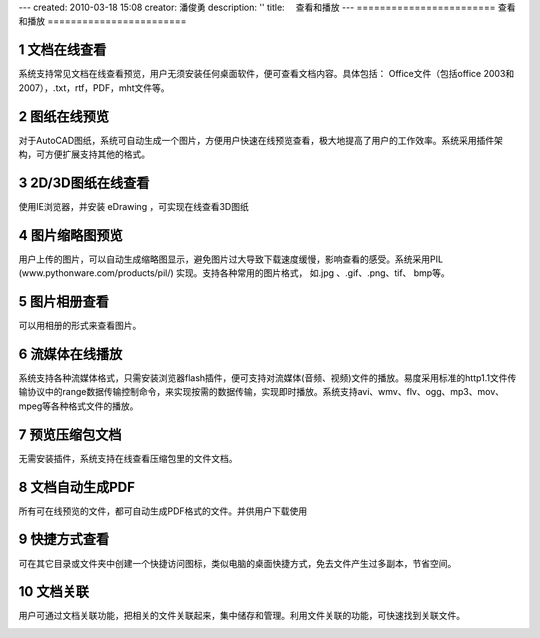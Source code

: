 ---
created: 2010-03-18 15:08
creator: 潘俊勇
description: ''
title: 　查看和播放
---
﻿========================
查看和播放
========================

.. sectnum::

文档在线查看
====================================
系统支持常见文档在线查看预览，用户无须安装任何桌面软件，便可查看文档内容。具体包括： Office文件（包括office 2003和2007），.txt，rtf，PDF，mht文件等。

.. image:: pic/view-img001.png
   :alt: 在线查看文档
   :width: 600px

图纸在线预览
====================================
对于AutoCAD图纸，系统可自动生成一个图片，方便用户快速在线预览查看，极大地提高了用户的工作效率。系统采用插件架构，可方便扩展支持其他的格式。

.. image:: pic/view-img002.png
   :alt: 在线预览AutoCAD图纸
   :width: 437px

2D/3D图纸在线查看
====================================
使用IE浏览器，并安装 eDrawing ，可实现在线查看3D图纸

.. image:: pic/view-img003.png
   :alt: 在线查看2D/3D图纸
   :width: 555px

图片缩略图预览
====================================
用户上传的图片，可以自动生成缩略图显示，避免图片过大导致下载速度缓慢，影响查看的感受。系统采用PIL (www.pythonware.com/products/pil/) 实现。支持各种常用的图片格式， 如.jpg 、.gif、.png、tif、 bmp等。

.. image:: pic/view-img010.png
   :alt: 预览图片缩略图
   :width: 500px

图片相册查看
===================================
可以用相册的形式来查看图片。

.. image:: pic/view-img006.png
   :alt: 图片相册
   :width: 400px

流媒体在线播放
====================================
系统支持各种流媒体格式，只需安装浏览器flash插件，便可支持对流媒体(音频、视频)文件的播放。易度采用标准的http1.1文件传输协议中的range数据传输控制命令，来实现按需的数据传输，实现即时播放。系统支持avi、wmv、flv、ogg、mp3、mov、mpeg等各种格式文件的播放。

.. image:: pic/view-img004.png
   :alt: 在线播放视频
   :width: 325px

.. image:: pic/view-img005.png
   :alt: 在线播放音乐
   :width: 385px

预览压缩包文档
====================================
无需安装插件，系统支持在线查看压缩包里的文件文档。

.. image:: pic/view-img007.png
   :alt: 预览压缩包
   :width: 433px

文档自动生成PDF
====================================
所有可在线预览的文件，都可自动生成PDF格式的文件。并供用户下载使用

.. image:: pic/view-img011.png
   :alt: 生成PDF，下载PDF
   :width: 500px

快捷方式查看
==================================
可在其它目录或文件夹中创建一个快捷访问图标，类似电脑的桌面快捷方式，免去文件产生过多副本，节省空间。

.. image:: pic/view-img008.png
   :alt: 文档快捷方式
   :width: 247px

文档关联
====================================
用户可通过文档关联功能，把相关的文件关联起来，集中储存和管理。利用文件关联的功能，可快速找到关联文件。 

.. image:: pic/view-img009.png
   :alt: 文档关联
   :width: 232px